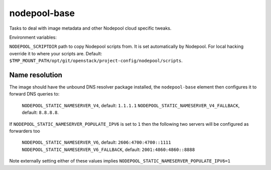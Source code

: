 =============
nodepool-base
=============

Tasks to deal with image metadata and other Nodepool cloud specific tweaks.

Environment variables:

``NODEPOOL_SCRIPTDIR`` path to copy Nodepool scripts from. It is set
automatically by Nodepool.  For local hacking override it to where your scripts
are. Default:
``$TMP_MOUNT_PATH/opt/git/openstack/project-config/nodepool/scripts``.

Name resolution
---------------

The image should have the unbound DNS resolver package installed, the
``nodepool-base`` element then configures it to forward DNS queries
to:

  ``NODEPOOL_STATIC_NAMESERVER_V4``, default: ``1.1.1.1``
  ``NODEPOOL_STATIC_NAMESERVER_V4_FALLBACK``, default: ``8.8.8.8``.

If ``NODEPOOL_STATIC_NAMESERVER_POPULATE_IPV6`` is set to ``1`` then
the following two servers will be configured as forwarders too

 ``NODEPOOL_STATIC_NAMESERVER_V6``, default: ``2606:4700:4700::1111``
 ``NODEPOOL_STATIC_NAMESERVER_V6_FALLBACK``, default: ``2001:4860:4860::8888``

Note externally setting either of these values implies
``NODEPOOL_STATIC_NAMESERVER_POPULATE_IPV6=1``
